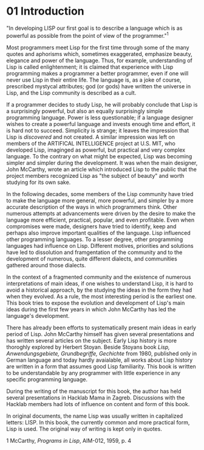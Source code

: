 * 01 Introduction

"In developing LISP our first goal is to describe a language which is as
powerful as possible from the point of view of the programmer."^1

Most programmers meet Lisp for the first time through some of the many quotes
and aphorisms which, sometimes exaggerated, emphasize beauty, elegance and power
of the language. Thus, for example, understanding of Lisp is called
enlightenment; it is claimed that experience with Lisp programming makes a
programmer a better programmer, even if one will never use Lisp in their entire
life. The language is, as a joke of course, prescribed mystycal attributes; god
(or gods) have written the universe in Lisp, and the Lisp community is described
as a cult.

If a programmer decides to study Lisp, he will probably conclude that Lisp is
a surprisingly powerful, but also an equally surprisingly simple programming
language. Power is less questionable; if a language designer wishes to create a
powerful language and invests enough time and effort, it is hard not to succeed.
Simplicity is strange; it leaves the impression that Lisp is /discovered/ and not
created. A similar impression was left on members of the ARTIFICAL INTELLIGENCE
project at U.S. MIT, who developed Lisp, imaginged as powerful, but practical
and very complex language. To the contrary on what might be expected, Lisp was
becoming simpler and simpler during the development. It was when the main
designer, John McCarthy, wrote an article which introduced Lisp to the public
that the project members recognized Lisp as "the subject of beauty" and worth
studying for its own sake.

In the following decades, some members of the Lisp community have tried to make
the language more general, more powerful, and simpler by a more accurate
description of the ways in which programmers think. Other numerous attempts at
advancements were driven by the desire to make the language more efficient,
practical, popular, and even profitable. Even when compromises were made,
designers have tried to identify, keep and perhaps also improve important
qualities of the language. Lisp influenced other programming languages. To a
lesser degree, other programming languages had influence on Lisp. Different
motives, priorities and solutions have led to dissolution and framgentation of
the community and to the development of numerous, quite different dialects, and
communities gathered around those dialects. 

In the context of a fragmented community and the existence of numerous
interpretations of main ideas, if one wishes to understand Lisp, it is hard to
avoid a historical approach, by the studying the ideas in the form they had
when they evolved. As a rule, the most interesting period is the earliest one.
This book tries to expose the evolution and development of Lisp's main ideas
during the first few years in which John McCarthy has led the language's
development.

There has already been efforts to systematically present main ideas in early
period of Lisp. John McCarthy himself has given several presentations and has
written several articles on the subject. Early Lisp history is more thoroghly
explored by Herbert Stoyan. Beside Stoyans book /Lisp, Anwendungsgebiete,
Grundbegriffe, Gechichte/ from 1980, published only in German language and today
hardly avaialable, all works about Lisp history are written in a form that
assumes good Lisp familiarity. This book is written to be understandable by any
programmer with little experience in any specific programming language.

During the writing of the manuscript for this book, the author has held several
presentations in Hacklab Mama in Zagreb. Discussions with the Hacklab members
had lots of influence on content and form of this book.

In original documents, the name Lisp was usually written in capitalized letters:
LISP. In this book, the currently common and more practical form, Lisp is used.
The original way of writing is kept only in quotes.

1 McCarthy, /Programs in Lisp/, AIM-012, 1959, p. 4
